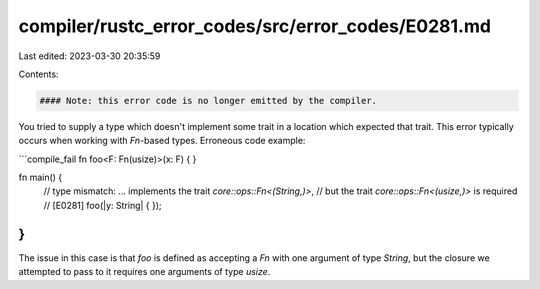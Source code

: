 compiler/rustc_error_codes/src/error_codes/E0281.md
===================================================

Last edited: 2023-03-30 20:35:59

Contents:

.. code-block:: md

    #### Note: this error code is no longer emitted by the compiler.

You tried to supply a type which doesn't implement some trait in a location
which expected that trait. This error typically occurs when working with
`Fn`-based types. Erroneous code example:

```compile_fail
fn foo<F: Fn(usize)>(x: F) { }

fn main() {
    // type mismatch: ... implements the trait `core::ops::Fn<(String,)>`,
    // but the trait `core::ops::Fn<(usize,)>` is required
    // [E0281]
    foo(|y: String| { });
}
```

The issue in this case is that `foo` is defined as accepting a `Fn` with one
argument of type `String`, but the closure we attempted to pass to it requires
one arguments of type `usize`.


